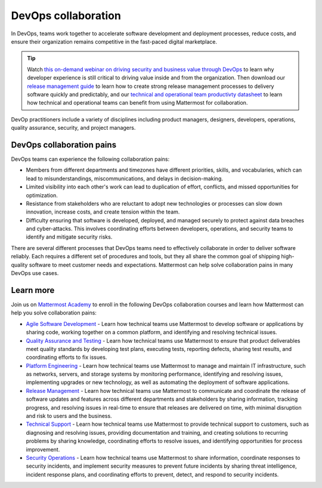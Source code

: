 DevOps collaboration
====================

In DevOps, teams work together to accelerate software development and deployment processes, reduce costs, and ensure their organization remains competitive in the fast-paced digital marketplace.

.. tip::

  Watch `this on-demand webinar on driving security and business value through DevOps <https://mattermost.com/driving-security-with-devops/>`_ to learn why developer experience is still critical to driving value inside and from the organization. Then download our `release management guide <https://mattermost.com/level-up-release-management-guide/>`_ to learn how to create strong release management processes to delivery software quickly and predictably, and our `technical and operational team productivty datasheet <https://mattermost.com/technical-and-operational-team-productivity-datasheet/>`_ to learn how technical and operational teams can benefit from using Mattermost for collaboration.

DevOp practitioners include a variety of disciplines including product managers, designers, developers, operations, quality assurance, security, and project managers. 

.. image:: ../images/devops-agile.png
  :alt: This content is suitable for these roles.

DevOps collaboration pains
--------------------------

DevOps teams can experience the following collaboration pains: 

- Members from different departments and timezones have different priorities, skills, and vocabularies, which can lead to misunderstandings, miscommunications, and delays in decision-making.
- Limited visibility into each other's work can lead to duplication of effort, conflicts, and missed opportunities for optimization.
- Resistance from stakeholders who are reluctant to adopt new technologies or processes can slow down innovation, increase costs, and create tension within the team.
- Difficulty ensuring that software is developed, deployed, and managed securely to protect against data breaches and cyber-attacks. This involves coordinating efforts between developers, operations, and security teams to identify and mitigate security risks.

There are several different processes that DevOps teams need to effectively collaborate in order to deliver software reliably. Each requires a different set of procedures and tools, but they all share the common goal of shipping high-quality software to meet customer needs and expectations. Mattermost can help solve collaboration pains in many DevOps use cases. 

Learn more
----------

Join us on `Mattermost Academy <https://academy.mattermost.com>`__ to enroll in the following DevOps collaboration courses and learn how Mattermost can help you solve collaboration pains:

- `Agile Software Development <https://academy.mattermost.com/p/devops-in-mattermost>`__ - Learn how technical teams use Mattermost to develop software or applications by sharing code, working together on a common platform, and identifying and resolving technical issues.
- `Quality Assurance and Testing <https://academy.mattermost.com/p/quality-assurance-testing>`__ - Learn how technical teams use Mattermost to ensure that product deliverables meet quality standards by developing test plans, executing tests, reporting defects, sharing test results, and coordinating efforts to fix issues.
- `Platform Engineering <https://academy.mattermost.com/p/platform-engineering>`__ - Learn how technical teams use Mattermost to manage and maintain IT infrastructure, such as networks, servers, and storage systems by monitoring performance, identifying and resolving issues, implementing upgrades or new technology, as well as automating the deployment of software applications.
- `Release Management <https://academy.mattermost.com/p/release-management>`__ - Learn how technical teams use Mattermost to communicate and coordinate the release of software updates and features across different departments and stakeholders by sharing information, tracking progress, and resolving issues in real-time to ensure that releases are delivered on time, with minimal disruption and risk to users and the business.
- `Technical Support <https://academy.mattermost.com/p/technical-support>`__ - Learn how technical teams use Mattermost to provide technical support to customers, such as diagnosing and resolving issues, providing documentation and training, and creating solutions to recurring problems by sharing knowledge, coordinating efforts to resolve issues, and identifying opportunities for process improvement.
- `Security Operations <https://academy.mattermost.com/p/security-operations>`__ - Learn how technical teams use Mattermost to share information, coordinate responses to security incidents, and implement security measures to prevent future incidents by sharing threat intelligence, incident response plans, and coordinating efforts to prevent, detect, and respond to security incidents.

